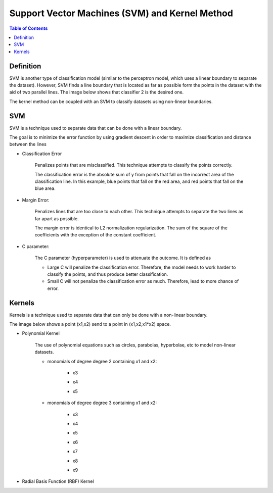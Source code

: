 .. meta::
    :description lang=en: Notes related to Support Vector Machines and Kernel Method
    :keywords: Python, Python3 Cheat Sheet

=================================================
Support Vector Machines (SVM) and Kernel Method
=================================================

.. contents:: Table of Contents
    :backlinks: none


Definition
------------

SVM is another type of classification model (similar to the perceptron model,
which uses a linear boundary to separate the dataset). However, SVM
finds a line boundary that is located as far as possible form the points in the
dataset with the aid of two parallel lines. The image below shows that
classifier 2 is the desired one.

The kernel method can be coupled with an SVM to classify datasets using
non-linear boundaries.

.. image:: examples/support_vector_machines/svm_overall.png
   :width: 400

SVM
----

SVM is a technique used to separate data that can be done with a linear boundary.

The goal is to minimize the error function by using gradient descent
in order to maximize classification and distance between the lines

.. raw:: html

    <img src="https://render.githubusercontent.com/render/math?math=Error=ClassificationError%2bMarginError">


- Classification Error

    Penalizes points that are misclassified. This technique attempts to classify the points correctly.


    The classification error is the absolute sum of y from points that fall
    on the incorrect area of the classification line. In this example,
    blue points that fall on the red area, and red points that fall on the
    blue area.

    .. image:: examples/support_vector_machines/classification_error_1.png
       :width: 400

    .. image:: examples/support_vector_machines/classification_error_2.png
       :width: 400


- Margin Error:

    Penalizes lines that are too close to each other. This technique attempts to separate the two lines as far apart as possible.

    The margin error is identical to L2 normalization regularization.
    The sum of the square of the coefficients with the exception of the constant coefficient.

    .. image:: examples/support_vector_machines/marginError.png
       :width: 400

    .. image:: examples/support_vector_machines/marginError2.png
       :width: 400

- C parameter:

    The C parameter (hyperparameter) is used to attenuate the outcome. It is defined as

    .. raw:: html

        <img src="https://render.githubusercontent.com/render/math?math=Error=(C)(ClassificationError)%2bMarginError">

    - Large C will penalize the classification error. Therefore, the model needs to work harder to classify the points, and thus produce better classification.

    - Small C will not penalize the classification error as much. Therefore, lead to more chance of error.

    .. image:: examples/support_vector_machines/c-parameter.png
       :width: 400

Kernels
---------

Kernels is a technique used to separate data that can only be done with a non-linear boundary.

The image below shows a point (x1,x2) send to a point in (x1,x2,x1*x2) space.

.. image:: examples/support_vector_machines/kernels/kernel_technique.png
   :width: 400


- Polynomial Kernel

    The use of polynomial equations such as circles, parabolas, hyperbolae, etc to model non-linear datasets.

    .. image:: examples/support_vector_machines/kernels/circle_polynomial.png
       :width: 400

    - monomials of degree degree 2 containing x1 and x2:

        - x3
        .. raw:: html

            <img src="https://render.githubusercontent.com/render/math?math=x_3=x_1^2">

        - x4
        .. raw:: html

            <img src="https://render.githubusercontent.com/render/math?math=x_4=x_1x_2">

        - x5
        .. raw:: html

            <img src="https://render.githubusercontent.com/render/math?math=x_5=x_2^2">


    - monomials of degree degree 3 containing x1 and x2:

        - x3
        .. raw:: html

            <img src="https://render.githubusercontent.com/render/math?math=x_3=x_1^2">

        - x4
        .. raw:: html

            <img src="https://render.githubusercontent.com/render/math?math=x_4=x_1x_2">

        - x5
        .. raw:: html

            <img src="https://render.githubusercontent.com/render/math?math=x_5=x_2^2">

        - x6
        .. raw:: html

            <img src="https://render.githubusercontent.com/render/math?math=x_3=x_1^3">

        - x7
        .. raw:: html

            <img src="https://render.githubusercontent.com/render/math?math=x_4={x_1}^2x_2">

        - x8
        .. raw:: html

            <img src="https://render.githubusercontent.com/render/math?math=x_4=x_1{x_2}^2">

        - x9
        .. raw:: html

            <img src="https://render.githubusercontent.com/render/math?math=x_5=x_2^3">



- Radial Basis Function (RBF) Kernel
